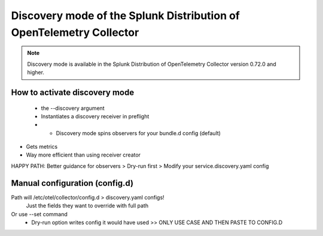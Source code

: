 .. _discovery_mode:

***************************************************************************
Discovery mode of the Splunk Distribution of OpenTelemetry Collector
***************************************************************************

.. meta::
      :description: Use the discovery mode of the Splunk Distribution of OpenTelemetry Collector to automatically detect metric sources and collect metrics automatically.

.. note:: Discovery mode is available in the Splunk Distribution of OpenTelemetry Collector version 0.72.0 and higher.

How to activate discovery mode
====================================

 - the --discovery argument
 - Instantiates a discovery receiver in preflight
 - - Discovery mode spins observers for your bundle.d config (default)
- Gets metrics
- Way more efficient than  using receiver creator

HAPPY PATH: Better guidance for observers > Dry-run first > Modify your service.discovery.yaml config

Manual configuration (config.d)
====================================

Path will /etc/otel/collector/config.d > discovery.yaml configs!
    Just the fields they want to override with full path
Or use --set command
    - Dry-run option writes config it would have used >> ONLY USE CASE AND THEN PASTE TO CONFIG.D
